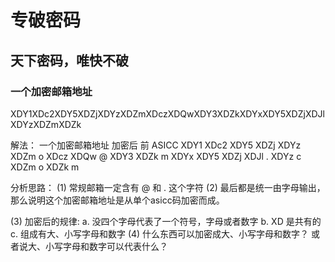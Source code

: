 * 专破密码  
** 天下密码，唯快不破
*** 一个加密邮箱地址  
XDY1XDc2XDY5XDZjXDYzXDZmXDczXDQwXDY3XDZkXDYxXDY5XDZjXDJlXDYzXDZmXDZk






























































解法： 一个加密邮箱地址
加密后 前   ASICC
XDY1 
XDc2 
XDY5 
XDZj 
XDYz 
XDZm   o    
XDcz 
XDQw   @
XDY3 
XDZk   m
XDYx 
XDY5 
XDZj 
XDJl   .
XDYz   c
XDZm   o
XDZk   m

分析思路： 
(1) 常规邮箱一定含有 @ 和 . 这个字符
(2) 最后都是统一由字母输出， 那么说明这个加密邮箱地址是从单个asicc码加密而成。

(3) 加密后的规律: 
    a. 没四个字母代表了一个符号，字母或者数字
    b. XD 是共有的
    c. 组成有大、小写字母和数字
(4) 什么东西可以加密成大、小写字母和数字？ 或者说大、小写字母和数字可以代表什么？

